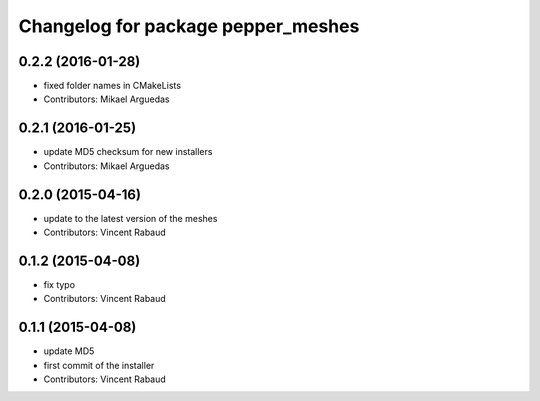 ^^^^^^^^^^^^^^^^^^^^^^^^^^^^^^^^^^^
Changelog for package pepper_meshes
^^^^^^^^^^^^^^^^^^^^^^^^^^^^^^^^^^^

0.2.2 (2016-01-28)
------------------
* fixed folder names in CMakeLists
* Contributors: Mikael Arguedas

0.2.1 (2016-01-25)
------------------
* update MD5 checksum for new installers
* Contributors: Mikael Arguedas

0.2.0 (2015-04-16)
------------------
* update to the latest version of the meshes
* Contributors: Vincent Rabaud

0.1.2 (2015-04-08)
------------------
* fix typo
* Contributors: Vincent Rabaud

0.1.1 (2015-04-08)
------------------
* update MD5
* first commit of the installer
* Contributors: Vincent Rabaud
